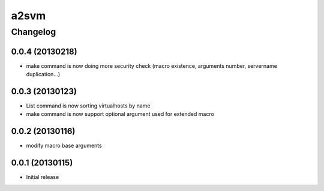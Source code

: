 **************
a2svm 
**************


Changelog 
############# 

0.0.4 (20130218)
*******************

* make command is now doing more security check (macro existence, arguments number, servername duplication...)


0.0.3 (20130123)
*******************

* List command is now sorting virtualhosts by name
* make command is now support optional argument used for extended macro

0.0.2 (20130116)
*******************

* modify macro base arguments

0.0.1 (20130115)
*******************

* Initial release